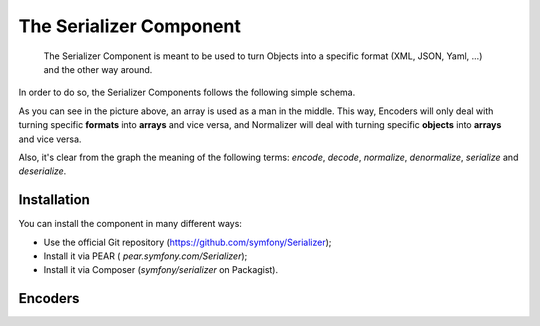 .. index::
   single: Serializer 
   single: Components; Serializer

The Serializer Component
====================

   The Serializer Component is meant to be used to turn Objects into a
   specific format (XML, JSON, Yaml, ...) and the other way around.

In order to do so, the Serializer Components follows the following
simple schema.

.. image:: /images/components/serializer/serializer_workflow.png

As you can see in the picture above, an array is used as a man in
the middle. This way, Encoders will only deal with turning specific
**formats** into **arrays** and vice versa, and Normalizer will deal with
turning specific **objects** into **arrays** and vice versa.

Also, it's clear from the graph the meaning of the following terms: *encode*,
*decode*, *normalize*, *denormalize*, *serialize* and *deserialize*.

Installation
------------

You can install the component in many different ways:

* Use the official Git repository (https://github.com/symfony/Serializer);
* Install it via PEAR ( `pear.symfony.com/Serializer`);
* Install it via Composer (`symfony/serializer` on Packagist).

Encoders
--------
